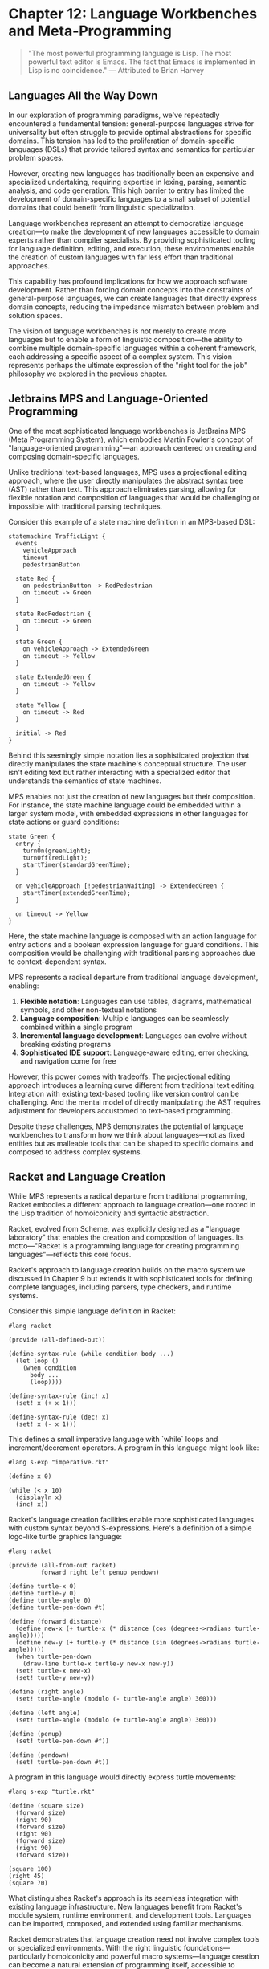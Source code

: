 * Chapter 12: Language Workbenches and Meta-Programming

#+BEGIN_QUOTE
"The most powerful programming language is Lisp. The most powerful text editor is Emacs. The fact that Emacs is implemented in Lisp is no coincidence."
— Attributed to Brian Harvey
#+END_QUOTE

** Languages All the Way Down

In our exploration of programming paradigms, we've repeatedly encountered a fundamental tension: general-purpose languages strive for universality but often struggle to provide optimal abstractions for specific domains. This tension has led to the proliferation of domain-specific languages (DSLs) that provide tailored syntax and semantics for particular problem spaces.

However, creating new languages has traditionally been an expensive and specialized undertaking, requiring expertise in lexing, parsing, semantic analysis, and code generation. This high barrier to entry has limited the development of domain-specific languages to a small subset of potential domains that could benefit from linguistic specialization.

Language workbenches represent an attempt to democratize language creation—to make the development of new languages accessible to domain experts rather than compiler specialists. By providing sophisticated tooling for language definition, editing, and execution, these environments enable the creation of custom languages with far less effort than traditional approaches.

This capability has profound implications for how we approach software development. Rather than forcing domain concepts into the constraints of general-purpose languages, we can create languages that directly express domain concepts, reducing the impedance mismatch between problem and solution spaces.

The vision of language workbenches is not merely to create more languages but to enable a form of linguistic composition—the ability to combine multiple domain-specific languages within a coherent framework, each addressing a specific aspect of a complex system. This vision represents perhaps the ultimate expression of the "right tool for the job" philosophy we explored in the previous chapter.

** Jetbrains MPS and Language-Oriented Programming

One of the most sophisticated language workbenches is JetBrains MPS (Meta Programming System), which embodies Martin Fowler's concept of "language-oriented programming"—an approach centered on creating and composing domain-specific languages.

Unlike traditional text-based languages, MPS uses a projectional editing approach, where the user directly manipulates the abstract syntax tree (AST) rather than text. This approach eliminates parsing, allowing for flexible notation and composition of languages that would be challenging or impossible with traditional parsing techniques.

Consider this example of a state machine definition in an MPS-based DSL:

#+BEGIN_SRC mermaid :tangle ../examples/mermaid/chapter12_traffic_light.mmd :mkdirp yes
statemachine TrafficLight {
  events
    vehicleApproach
    timeout
    pedestrianButton
    
  state Red {
    on pedestrianButton -> RedPedestrian
    on timeout -> Green
  }
  
  state RedPedestrian {
    on timeout -> Green
  }
  
  state Green {
    on vehicleApproach -> ExtendedGreen
    on timeout -> Yellow
  }
  
  state ExtendedGreen {
    on timeout -> Yellow
  }
  
  state Yellow {
    on timeout -> Red
  }
  
  initial -> Red
}
#+END_SRC

Behind this seemingly simple notation lies a sophisticated projection that directly manipulates the state machine's conceptual structure. The user isn't editing text but rather interacting with a specialized editor that understands the semantics of state machines.

MPS enables not just the creation of new languages but their composition. For instance, the state machine language could be embedded within a larger system model, with embedded expressions in other languages for state actions or guard conditions:

#+BEGIN_SRC mermaid :tangle ../examples/mermaid/chapter12_green_state.mmd :mkdirp yes
state Green {
  entry {
    turnOn(greenLight);
    turnOff(redLight);
    startTimer(standardGreenTime);
  }
  
  on vehicleApproach [!pedestrianWaiting] -> ExtendedGreen {
    startTimer(extendedGreenTime);
  }
  
  on timeout -> Yellow
}
#+END_SRC

Here, the state machine language is composed with an action language for entry actions and a boolean expression language for guard conditions. This composition would be challenging with traditional parsing approaches due to context-dependent syntax.

MPS represents a radical departure from traditional language development, enabling:

1. *Flexible notation*: Languages can use tables, diagrams, mathematical symbols, and other non-textual notations
2. *Language composition*: Multiple languages can be seamlessly combined within a single program
3. *Incremental language development*: Languages can evolve without breaking existing programs
4. *Sophisticated IDE support*: Language-aware editing, error checking, and navigation come for free

However, this power comes with tradeoffs. The projectional editing approach introduces a learning curve different from traditional text editing. Integration with existing text-based tooling like version control can be challenging. And the mental model of directly manipulating the AST requires adjustment for developers accustomed to text-based programming.

Despite these challenges, MPS demonstrates the potential of language workbenches to transform how we think about languages—not as fixed entities but as malleable tools that can be shaped to specific domains and composed to address complex systems.

** Racket and Language Creation

While MPS represents a radical departure from traditional programming, Racket embodies a different approach to language creation—one rooted in the Lisp tradition of homoiconicity and syntactic abstraction.

Racket, evolved from Scheme, was explicitly designed as a "language laboratory" that enables the creation and composition of languages. Its motto—"Racket is a programming language for creating programming languages"—reflects this core focus.

Racket's approach to language creation builds on the macro system we discussed in Chapter 9 but extends it with sophisticated tools for defining complete languages, including parsers, type checkers, and runtime systems.

Consider this simple language definition in Racket:

#+BEGIN_SRC racket :tangle ../examples/racket/chapter12_imperative.rkt :mkdirp yes
#lang racket

(provide (all-defined-out))

(define-syntax-rule (while condition body ...)
  (let loop ()
    (when condition
      body ...
      (loop))))
      
(define-syntax-rule (inc! x)
  (set! x (+ x 1)))
  
(define-syntax-rule (dec! x)
  (set! x (- x 1)))
#+END_SRC

This defines a small imperative language with `while` loops and increment/decrement operators. A program in this language might look like:

#+BEGIN_SRC racket :tangle ../examples/racket/chapter12_imperative_example.rkt :mkdirp yes
#lang s-exp "imperative.rkt"

(define x 0)

(while (< x 10)
  (displayln x)
  (inc! x))
#+END_SRC

Racket's language creation facilities enable more sophisticated languages with custom syntax beyond S-expressions. Here's a definition of a simple logo-like turtle graphics language:

#+BEGIN_SRC racket :tangle ../examples/racket/chapter12_turtle.rkt :mkdirp yes
#lang racket

(provide (all-from-out racket)
         forward right left penup pendown)

(define turtle-x 0)
(define turtle-y 0)
(define turtle-angle 0)
(define turtle-pen-down #t)

(define (forward distance)
  (define new-x (+ turtle-x (* distance (cos (degrees->radians turtle-angle)))))
  (define new-y (+ turtle-y (* distance (sin (degrees->radians turtle-angle)))))
  (when turtle-pen-down
    (draw-line turtle-x turtle-y new-x new-y))
  (set! turtle-x new-x)
  (set! turtle-y new-y))

(define (right angle)
  (set! turtle-angle (modulo (- turtle-angle angle) 360)))

(define (left angle)
  (set! turtle-angle (modulo (+ turtle-angle angle) 360)))

(define (penup)
  (set! turtle-pen-down #f))

(define (pendown)
  (set! turtle-pen-down #t))
#+END_SRC

A program in this language would directly express turtle movements:

#+BEGIN_SRC racket :tangle ../examples/racket/chapter12_turtle_example.rkt :mkdirp yes
#lang s-exp "turtle.rkt"

(define (square size)
  (forward size)
  (right 90)
  (forward size)
  (right 90)
  (forward size)
  (right 90)
  (forward size))

(square 100)
(right 45)
(square 70)
#+END_SRC

What distinguishes Racket's approach is its seamless integration with existing language infrastructure. New languages benefit from Racket's module system, runtime environment, and development tools. Languages can be imported, composed, and extended using familiar mechanisms.

Racket demonstrates that language creation need not involve complex tools or specialized environments. With the right linguistic foundations—particularly homoiconicity and powerful macro systems—language creation can become a natural extension of programming itself, accessible to ordinary developers rather than compiler specialists.

** Embedded DSLs versus External DSLs

Language workbenches highlight the distinction between two approaches to domain-specific languages:

1. *External DSLs*: Standalone languages with custom syntax and semantics, processed by dedicated parsers and interpreters or compilers.

2. *Embedded DSLs (EDSLs)*: Languages implemented within a host language, leveraging its syntax, execution model, and tooling.

Each approach offers distinct tradeoffs:

**External DSLs** provide maximum flexibility in syntax and semantics. They can be designed without constraints from a host language, enabling notation that closely matches domain concepts. This approach excels when:

- The target audience includes non-programmers
- Domain notation differs significantly from general-purpose languages
- The language requires complete semantic control
- Integration with external tools or systems is a primary concern

However, external DSLs typically require substantial infrastructure—parsers, interpreters, development tools—and create boundaries between languages that can complicate integration.

**Embedded DSLs** leverage the host language's infrastructure, enabling language creation with minimal overhead. This approach excels when:

- The target audience consists primarily of programmers
- The language can be expressed within host language constraints
- Tight integration with the host language is valuable
- Development resources are limited

The capabilities of embedded DSLs depend heavily on the host language's flexibility. Languages with features like operator overloading, custom literals, or macros provide more expressive possibilities for EDSLs.

Compare these implementations of a simple query language:

**External DSL:**
#+BEGIN_SRC sql :tangle ../examples/sql/chapter12_query.sql :mkdirp yes
from customers
where age > 21 and status = 'active'
select name, email
order by name
limit 10
#+END_SRC

**Ruby EDSL:**
#+BEGIN_SRC ruby :tangle ../examples/ruby/chapter12_query_dsl.rb :mkdirp yes
query = customers.
  where { |c| c.age > 21 && c.status == :active }.
  select(:name, :email).
  order_by(:name).
  limit(10)
#+END_SRC

**Haskell EDSL:**
#+BEGIN_SRC haskell :tangle ../examples/haskell/chapter12_query_dsl.hs :mkdirp yes
query = from customers
        & where_ (\c -> age c > 21 && status c == Active)
        & select [name, email]
        & orderBy name
        & limit 10
#+END_SRC

The external DSL offers custom syntax that closely resembles SQL, potentially more accessible to database analysts. The Ruby EDSL leverages blocks and method chaining to create a relatively natural syntax within Ruby's constraints. The Haskell EDSL uses operator overloading and higher-order functions to create a syntax that approximates the external DSL.

Language workbenches blur this distinction, offering the flexibility of external DSLs with integration capabilities similar to embedded DSLs. They enable the creation of languages that appear standalone but compose seamlessly with other languages in the same environment.

This evolution suggests a convergence toward "language composition" rather than "language creation"—the ability to combine multiple linguistic abstractions to address different aspects of a system, rather than creating monolithic languages that attempt to cover all concerns.

** Meta-Object Protocols

While language workbenches focus on creating new languages, meta-object protocols (MOPs) provide a different approach to linguistic extension—one that operates within a language but exposes and makes customizable the fundamental mechanisms of the language itself.

A meta-object protocol, as pioneered in the Common Lisp Object System (CLOS), exposes the implementation of language features—particularly object systems—as objects that can themselves be extended or modified. This enables developers to customize core language behaviors without creating entirely new languages.

Consider this example from CLOS, which customizes the method dispatch mechanism:

#+BEGIN_SRC lisp :tangle ../examples/lisp/chapter12_method_combination.lisp :mkdirp yes
(defclass prioritized-method-combination (standard-method-combination)
  ((priority :initarg :priority :accessor priority)))

(defmethod compute-effective-method ((combination prioritized-method-combination)
                                     generic-function
                                     methods)
  (let ((sorted-methods (sort (copy-list methods)
                              #'>
                              :key #'priority)))
    ;; Call the highest priority method first
    `(call-method ,(first sorted-methods)
                  ,(rest sorted-methods))))
#+END_SRC

This code modifies how methods are combined in multi-method dispatch, prioritizing methods based on explicit priority values rather than the standard specificity rules. The key insight is that the method dispatch mechanism itself is implemented using objects and methods that can be extended through the same mechanisms used for application objects.

Modern languages have adopted aspects of meta-object protocols to varying degrees:

**Python's descriptor protocol** enables customization of attribute access:

#+BEGIN_SRC python :tangle ../examples/python/chapter12_descriptor.py :mkdirp yes
class ValidatedProperty:
    def __init__(self, validator):
        self.validator = validator
        self.name = None
        
    def __set_name__(self, owner, name):
        self.name = name
        
    def __get__(self, instance, owner):
        if instance is None:
            return self
        return instance.__dict__[self.name]
        
    def __set__(self, instance, value):
        if not self.validator(value):
            raise ValueError(f"Invalid value for {self.name}")
        instance.__dict__[self.name] = value

# Usage
def positive(x):
    return isinstance(x, int) and x > 0

class Person:
    age = ValidatedProperty(positive)
    
    def __init__(self, age):
        self.age = age
#+END_SRC

**Ruby's method_missing** enables dynamic method handling:

#+BEGIN_SRC ruby :tangle ../examples/ruby/chapter12_method_missing.rb :mkdirp yes
class RecordFinder
  def initialize(model_class)
    @model_class = model_class
  end
  
  def method_missing(method_name, *args)
    if method_name.to_s.start_with?('find_by_')
      attribute = method_name.to_s.sub('find_by_', '')
      @model_class.where(attribute.to_sym => args.first)
    else
      super
    end
  end
  
  def respond_to_missing?(method_name, include_private = false)
    method_name.to_s.start_with?('find_by_') || super
  end
end

# Usage
user_finder = RecordFinder.new(User)
user = user_finder.find_by_email('example@example.com')
#+END_SRC

These mechanisms enable a form of linguistic extension within the bounds of the host language. While less powerful than full language creation, they offer a more accessible approach to customizing language behavior for specific domains.

Meta-object protocols represent an important middle ground between using languages as-is and creating entirely new languages. They enable customization of core language mechanisms while maintaining compatibility with the broader language ecosystem.

** The Economics of Language Creation

Despite the power of language workbenches and meta-object protocols, domain-specific languages remain relatively rare in mainstream software development. This rarity stems not from technical limitations but from economic factors—the costs and benefits of language creation in typical development contexts.

Creating a new language, even with modern tools, involves significant costs:

1. *Design effort*: Defining syntax, semantics, and abstractions appropriate for the domain
2. *Implementation overhead*: Building parsers, compilers/interpreters, and runtime support
3. *Tooling development*: Creating editors, debuggers, testing frameworks, and other developer tools
4. *Documentation*: Writing language specifications, tutorials, and reference materials
5. *Training*: Teaching developers to use the new language effectively
6. *Maintenance*: Evolving the language as domain understanding and requirements change

These costs must be weighed against the benefits:

1. *Expressiveness*: Directly representing domain concepts without translation to general-purpose abstractions
2. *Productivity*: Enabling more concise and focused expression of domain logic
3. *Accessibility*: Making programs more comprehensible to domain experts
4. *Safety*: Enforcing domain-specific constraints at the language level
5. *Optimization*: Enabling domain-specific optimizations not possible with general-purpose abstractions

The economic calculus varies significantly based on several factors:

*Domain stability*: Stable domains with well-understood concepts and operations provide a stronger foundation for language investment than rapidly evolving domains where language designs might quickly become obsolete.

*Scale*: The amortization of language development costs depends on the scale of application—both in terms of code volume and development team size. Large-scale systems in stable domains offer the most favorable economics for language creation.

*Expertise availability*: The cost of language development depends heavily on available expertise in language design and implementation. Organizations with existing language expertise face lower barriers to creating new languages.

*Tool support*: The sophistication of available language workbenches significantly impacts development costs. Better tools reduce the expertise required and the time investment needed to create usable languages.

These economic factors help explain the pattern of DSL adoption we observe: DSLs thrive in domains like finance, telecommunications, and healthcare, where stable, complex domains justify the investment in linguistic abstraction. They struggle in domains with rapidly evolving concepts or smaller scale applications where the investment is harder to justify.

Language workbenches aim to shift this economic calculus by reducing the costs of language creation, potentially enabling linguistic abstraction in domains where it was previously economically infeasible. However, the full realization of this vision requires continued evolution of both tools and development cultures.

** The Road Ahead for Linguistic Abstraction

The vision of language-oriented programming—where developers routinely create specialized languages for different aspects of a system—represents a compelling alternative to the current paradigm of forcing domain concepts into general-purpose languages. Yet this vision remains largely unrealized in mainstream software development.

Several developments suggest potential paths forward:

1. *Incremental adoption*: Rather than creating complete languages, developers can start with small, focused DSLs for specific aspects of a system, gradually expanding their use as benefits become apparent.

2. *Language composition standards*: Emerging standards for language interoperability could enable languages from different sources to work together more seamlessly, reducing the fragmentation risk of multiple DSLs.

3. *Cloud-based language workbenches*: Web-based development environments could reduce the tooling barrier to language adoption, making specialized editors and tools more accessible.

4. *Community-driven language ecosystems*: Shared repositories of language components could enable developers to compose languages from existing building blocks rather than creating them from scratch.

5. *Language-aware AI assistance*: As AI tools become more sophisticated, they could help bridge the gap between natural language specifications and formal language definitions, reducing the expertise required for language creation.

Despite the current limitations, language workbenches and meta-programming represent a frontier of programming language evolution—a potential future where languages are not fixed tools but dynamic artifacts that evolve with our understanding of problem domains.

** Conclusion: The Promise of Linguistic Malleability

Language workbenches and meta-programming tools represent an alternative vision of programming—one where languages themselves become malleable design materials rather than fixed constraints within which we must work. This vision challenges the traditional boundary between language designers and language users, suggesting a future where creating appropriate linguistic abstractions becomes a standard part of software development.

The current state of these tools reflects both significant progress and remaining challenges. Language workbenches like MPS demonstrate the potential of projectional editing and language composition but require significant learning investments. Meta-object protocols provide powerful extension mechanisms but often expose implementation details that ideally would remain hidden. Linguistic toolkits like Racket enable sophisticated language creation but typically require specialized expertise.

Despite these limitations, the direction is promising. As tools improve and developer experience with linguistic abstraction grows, we may approach a programming paradigm where the question isn't "which existing language should I use?" but "what language would best express this problem, and how can I create or compose it?"

This paradigm would represent a significant advance in our ability to manage complexity through abstraction—not just abstracting within languages but abstracting at the language level itself. By enabling the creation of languages that directly express domain concepts, we reduce the translation layer between problem and solution, potentially leading to more comprehensible, maintainable, and correct software.

The challenges are substantial, but the potential rewards—programs that speak the language of their domains rather than forcing domains into the language of programming—make this a frontier worth exploring.